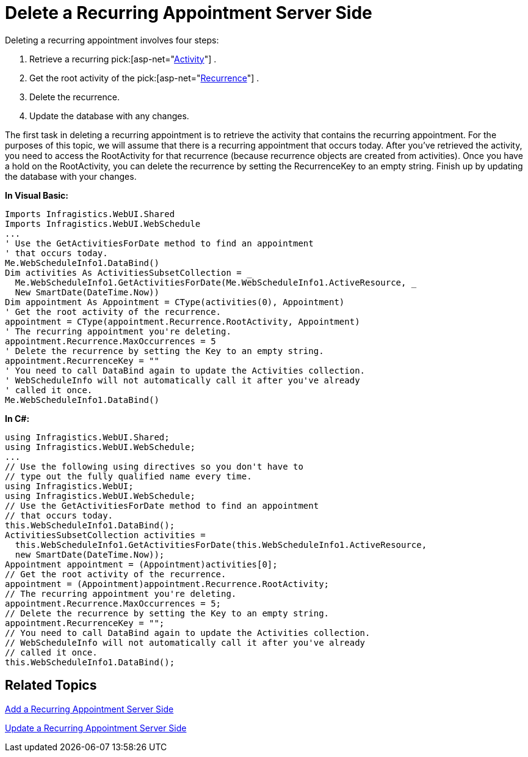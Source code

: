 ﻿////

|metadata|
{
    "name": "webschedule-delete-a-recurring-appointment-server-side",
    "controlName": ["WebSchedule"],
    "tags": ["How Do I","Scheduling"],
    "guid": "{44E7C4DB-5E6C-4DE7-A70F-98B8AB58A541}",  
    "buildFlags": [],
    "createdOn": "0001-01-01T00:00:00Z"
}
|metadata|
////

= Delete a Recurring Appointment Server Side

Deleting a recurring appointment involves four steps:

[start=1]
. Retrieve a recurring  pick:[asp-net="link:infragistics4.webui.webschedule.v{ProductVersion}~infragistics.webui.webschedule.activity.html[Activity]"] .
[start=2]
. Get the root activity of the  pick:[asp-net="link:infragistics4.webui.webschedule.v{ProductVersion}~infragistics.webui.webschedule.recurrence.html[Recurrence]"] .
[start=3]
. Delete the recurrence.
[start=4]
. Update the database with any changes.

The first task in deleting a recurring appointment is to retrieve the activity that contains the recurring appointment. For the purposes of this topic, we will assume that there is a recurring appointment that occurs today. After you've retrieved the activity, you need to access the RootActivity for that recurrence (because recurrence objects are created from activities). Once you have a hold on the RootActivity, you can delete the recurrence by setting the RecurrenceKey to an empty string. Finish up by updating the database with your changes.

*In Visual Basic:*

----
Imports Infragistics.WebUI.Shared
Imports Infragistics.WebUI.WebSchedule
...
' Use the GetActivitiesForDate method to find an appointment
' that occurs today. 
Me.WebScheduleInfo1.DataBind()
Dim activities As ActivitiesSubsetCollection = _
  Me.WebScheduleInfo1.GetActivitiesForDate(Me.WebScheduleInfo1.ActiveResource, _
  New SmartDate(DateTime.Now))
Dim appointment As Appointment = CType(activities(0), Appointment)
' Get the root activity of the recurrence.
appointment = CType(appointment.Recurrence.RootActivity, Appointment)
' The recurring appointment you're deleting.
appointment.Recurrence.MaxOccurrences = 5
' Delete the recurrence by setting the Key to an empty string.
appointment.RecurrenceKey = ""
' You need to call DataBind again to update the Activities collection.
' WebScheduleInfo will not automatically call it after you've already
' called it once. 
Me.WebScheduleInfo1.DataBind()
----

*In C#:*

----
using Infragistics.WebUI.Shared;
using Infragistics.WebUI.WebSchedule;
...
// Use the following using directives so you don't have to
// type out the fully qualified name every time. 
using Infragistics.WebUI;
using Infragistics.WebUI.WebSchedule;
// Use the GetActivitiesForDate method to find an appointment
// that occurs today. 
this.WebScheduleInfo1.DataBind();
ActivitiesSubsetCollection activities = 
  this.WebScheduleInfo1.GetActivitiesForDate(this.WebScheduleInfo1.ActiveResource,
  new SmartDate(DateTime.Now));
Appointment appointment = (Appointment)activities[0];
// Get the root activity of the recurrence.
appointment = (Appointment)appointment.Recurrence.RootActivity;
// The recurring appointment you're deleting.
appointment.Recurrence.MaxOccurrences = 5;
// Delete the recurrence by setting the Key to an empty string.
appointment.RecurrenceKey = "";
// You need to call DataBind again to update the Activities collection.
// WebScheduleInfo will not automatically call it after you've already
// called it once. 
this.WebScheduleInfo1.DataBind();
----

== Related Topics

link:webschedule-add-a-recurring-appointment-server-side.html[Add a Recurring Appointment Server Side]

link:webschedule-update-a-recurring-appointment-server-side.html[Update a Recurring Appointment Server Side]